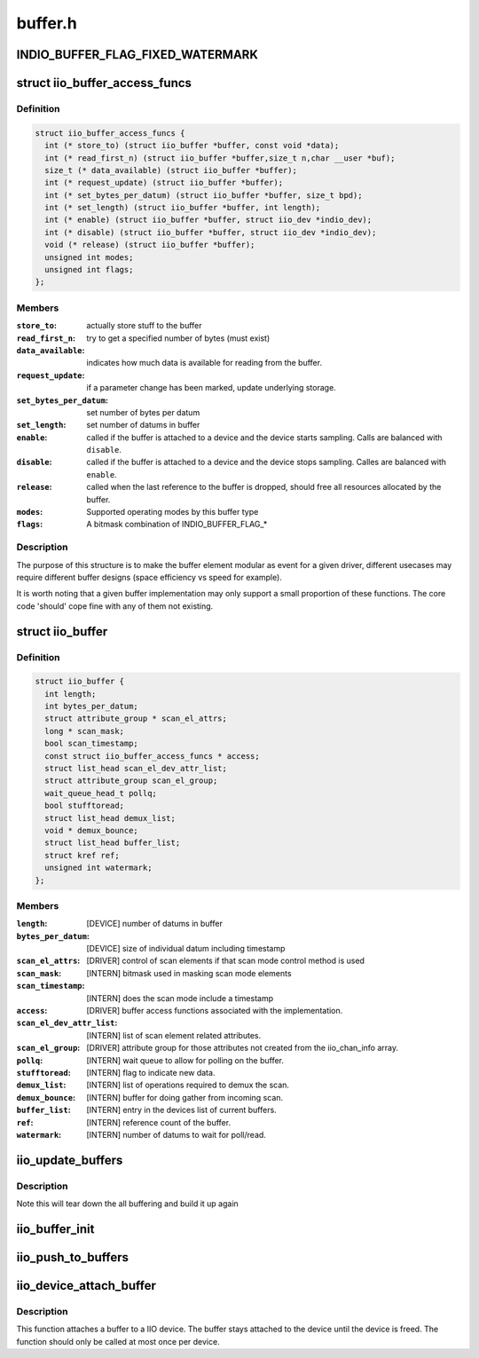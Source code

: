 .. -*- coding: utf-8; mode: rst -*-

========
buffer.h
========


.. _`indio_buffer_flag_fixed_watermark`:

INDIO_BUFFER_FLAG_FIXED_WATERMARK
=================================

.. c:function:: INDIO_BUFFER_FLAG_FIXED_WATERMARK ()

    Watermark level of the buffer can not be configured. It has a fixed value which will be buffer specific.



.. _`iio_buffer_access_funcs`:

struct iio_buffer_access_funcs
==============================

.. c:type:: iio_buffer_access_funcs

    access functions for buffers.


.. _`iio_buffer_access_funcs.definition`:

Definition
----------

.. code-block:: c

  struct iio_buffer_access_funcs {
    int (* store_to) (struct iio_buffer *buffer, const void *data);
    int (* read_first_n) (struct iio_buffer *buffer,size_t n,char __user *buf);
    size_t (* data_available) (struct iio_buffer *buffer);
    int (* request_update) (struct iio_buffer *buffer);
    int (* set_bytes_per_datum) (struct iio_buffer *buffer, size_t bpd);
    int (* set_length) (struct iio_buffer *buffer, int length);
    int (* enable) (struct iio_buffer *buffer, struct iio_dev *indio_dev);
    int (* disable) (struct iio_buffer *buffer, struct iio_dev *indio_dev);
    void (* release) (struct iio_buffer *buffer);
    unsigned int modes;
    unsigned int flags;
  };


.. _`iio_buffer_access_funcs.members`:

Members
-------

:``store_to``:
    actually store stuff to the buffer

:``read_first_n``:
    try to get a specified number of bytes (must exist)

:``data_available``:
    indicates how much data is available for reading from
    the buffer.

:``request_update``:
    if a parameter change has been marked, update underlying
    storage.

:``set_bytes_per_datum``:
    set number of bytes per datum

:``set_length``:
    set number of datums in buffer

:``enable``:
    called if the buffer is attached to a device and the
    device starts sampling. Calls are balanced with
    ``disable``\ .

:``disable``:
    called if the buffer is attached to a device and the
    device stops sampling. Calles are balanced with ``enable``\ .

:``release``:
    called when the last reference to the buffer is dropped,
    should free all resources allocated by the buffer.

:``modes``:
    Supported operating modes by this buffer type

:``flags``:
    A bitmask combination of INDIO_BUFFER_FLAG\_\*




.. _`iio_buffer_access_funcs.description`:

Description
-----------

The purpose of this structure is to make the buffer element
modular as event for a given driver, different usecases may require
different buffer designs (space efficiency vs speed for example).

It is worth noting that a given buffer implementation may only support a
small proportion of these functions.  The core code 'should' cope fine with
any of them not existing.



.. _`iio_buffer`:

struct iio_buffer
=================

.. c:type:: iio_buffer

    general buffer structure


.. _`iio_buffer.definition`:

Definition
----------

.. code-block:: c

  struct iio_buffer {
    int length;
    int bytes_per_datum;
    struct attribute_group * scan_el_attrs;
    long * scan_mask;
    bool scan_timestamp;
    const struct iio_buffer_access_funcs * access;
    struct list_head scan_el_dev_attr_list;
    struct attribute_group scan_el_group;
    wait_queue_head_t pollq;
    bool stufftoread;
    struct list_head demux_list;
    void * demux_bounce;
    struct list_head buffer_list;
    struct kref ref;
    unsigned int watermark;
  };


.. _`iio_buffer.members`:

Members
-------

:``length``:
    [DEVICE] number of datums in buffer

:``bytes_per_datum``:
    [DEVICE] size of individual datum including timestamp

:``scan_el_attrs``:
    [DRIVER] control of scan elements if that scan mode
    control method is used

:``scan_mask``:
    [INTERN] bitmask used in masking scan mode elements

:``scan_timestamp``:
    [INTERN] does the scan mode include a timestamp

:``access``:
    [DRIVER] buffer access functions associated with the
    implementation.

:``scan_el_dev_attr_list``:
    [INTERN] list of scan element related attributes.

:``scan_el_group``:
    [DRIVER] attribute group for those attributes not
    created from the iio_chan_info array.

:``pollq``:
    [INTERN] wait queue to allow for polling on the buffer.

:``stufftoread``:
    [INTERN] flag to indicate new data.

:``demux_list``:
    [INTERN] list of operations required to demux the scan.

:``demux_bounce``:
    [INTERN] buffer for doing gather from incoming scan.

:``buffer_list``:
    [INTERN] entry in the devices list of current buffers.

:``ref``:
    [INTERN] reference count of the buffer.

:``watermark``:
    [INTERN] number of datums to wait for poll/read.




.. _`iio_update_buffers`:

iio_update_buffers
==================

.. c:function:: int iio_update_buffers (struct iio_dev *indio_dev, struct iio_buffer *insert_buffer, struct iio_buffer *remove_buffer)

    add or remove buffer from active list

    :param struct iio_dev \*indio_dev:
        device to add buffer to

    :param struct iio_buffer \*insert_buffer:
        buffer to insert

    :param struct iio_buffer \*remove_buffer:
        buffer_to_remove



.. _`iio_update_buffers.description`:

Description
-----------

Note this will tear down the all buffering and build it up again



.. _`iio_buffer_init`:

iio_buffer_init
===============

.. c:function:: void iio_buffer_init (struct iio_buffer *buffer)

    Initialize the buffer structure

    :param struct iio_buffer \*buffer:
        buffer to be initialized



.. _`iio_push_to_buffers`:

iio_push_to_buffers
===================

.. c:function:: int iio_push_to_buffers (struct iio_dev *indio_dev, const void *data)

    push to a registered buffer.

    :param struct iio_dev \*indio_dev:
        iio_dev structure for device.

    :param const void \*data:
        Full scan.



.. _`iio_device_attach_buffer`:

iio_device_attach_buffer
========================

.. c:function:: void iio_device_attach_buffer (struct iio_dev *indio_dev, struct iio_buffer *buffer)

    Attach a buffer to a IIO device

    :param struct iio_dev \*indio_dev:
        The device the buffer should be attached to

    :param struct iio_buffer \*buffer:
        The buffer to attach to the device



.. _`iio_device_attach_buffer.description`:

Description
-----------

This function attaches a buffer to a IIO device. The buffer stays attached to
the device until the device is freed. The function should only be called at
most once per device.

